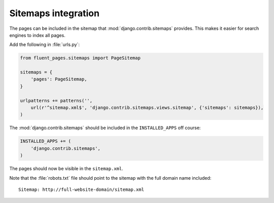 .. _sitemaps:

Sitemaps integration
====================

The pages can be included in the sitemap that :mod:`django.contrib.sitemaps` provides.
This makes it easier for search engines to index all pages.

Add the following in :file:`urls.py`:

.. code-block:: python

    from fluent_pages.sitemaps import PageSitemap

    sitemaps = {
        'pages': PageSitemap,
    }

    urlpatterns += patterns('',
        url(r'^sitemap.xml$', 'django.contrib.sitemaps.views.sitemap', {'sitemaps': sitemaps}),
    )

The :mod:`django.contrib.sitemaps` should be included in the ``INSTALLED_APPS`` off course:

.. code-block:: python

    INSTALLED_APPS += (
        'django.contrib.sitemaps',
    )

The pages should now be visible in the ``sitemap.xml``.

Note that the :file:`robots.txt` file should point to the sitemap with the full domain name included::

    Sitemap: http://full-website-domain/sitemap.xml
